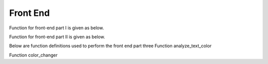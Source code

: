 Front End
=========

Function for front-end part I is given as below.

.. py:function:: wordscloud(x,Genre):
  
   This function is to plot word cloud over all time.

   :param Timestamp x: Input timestamp from the slider which indicates the time of the word cloud
   :param str Genre: scalar depicting the genre of the content: "cooking", "gaming", "influencers"
   :return: none, but a word cloud should be shown in the graph
   :rtype: none
   :raises TypeError: none

Function for front-end part II is given as below.


.. py:function:: P_N_cloud(x,Genre):

   
   This function is to plot word cloud for both positive and negative over all time.

   
   :param Timestamp x: Input timestamp from the slider which indicates the time of the word cloud
   :param str Genre: scalar depicting the genre of the content: "cooking", "gaming", "influencers"
   :return: none, but a word cloud should be shown in the graph
   :rtype: none
   :raises TypeError: none

Below are function definitions used to perform the front end part three
Function analyze_text_color

.. py:function:: analyze_text_color(text, genre, metric):

   
   Analyze the given text and produce color labels for the words 

   
   :param str text: scalar depicting the text that needs to be analyzed
   :param str genre: scalar depicting the genre of the content: "cooking", "gaming", "influencers"
   :param str metric: scalar depicting the metric to base the analysis on: "likes_mean", "likes_median", "dislikes_mean", "dislikes_median", "views_mean", "views_median", "polarity", "subjectivity"
   :return: a list with the same number of elements as number of words in given text, with each corresponding element being the color for that word: "red" means bad, "yellow" means okay, "green" means good and "white" means "Not found" (in database)
   :rtype: list
   :raises TypeError: none
   
Function color_changer

.. py:function:: color_changer(x,Genre,Metric)
   
   change the color of input text instantly
   
   :param str x: scalar depicting the text that needs to be analyzed
   :param str genre: scalar depicting the genre of the content: "cooking", "gaming", "influencers"
   :param str metric: scalar depicting the metric to base the analysis on: "likes_mean", "likes_median", "dislikes_mean", "dislikes_median", "views_mean", "views_median", "polarity", "subjectivity"
   :return: none
   
